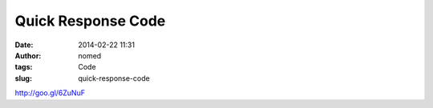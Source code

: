 Quick Response Code
###################
:date: 2014-02-22 11:31
:author: nomed
:tags: Code
:slug: quick-response-code

.. html::
	<iframe src="https://docs.google.com/presentation/d/1DROP1A7VpHMTkbxdJ--xeVwSSgm3uwpaClQv9IS6Ioo/embed?start=false&loop=false&delayms=3000" frameborder="0" width="600" height="350" allowfullscreen="true" mozallowfullscreen="true" webkitallowfullscreen="true"></iframe>


http://goo.gl/6ZuNuF
